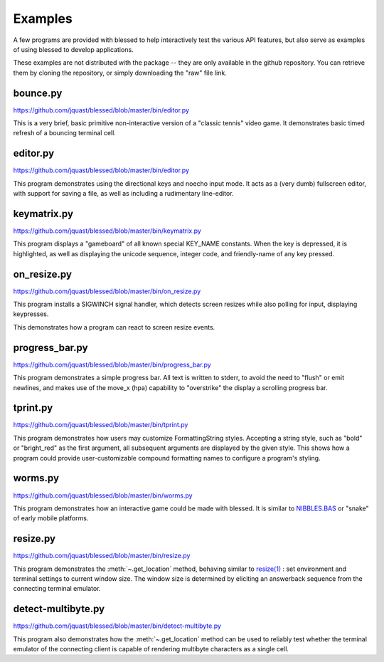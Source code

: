 Examples
========

A few programs are provided with blessed to help interactively test the various API features, but
also serve as examples of using blessed to develop applications.

These examples are not distributed with the package -- they are only available in the github
repository.  You can retrieve them by cloning the repository, or simply downloading the "raw" file
link.


.. note:

   to make these animated gif's, I used apple's quicktime to capture a portion of the screen, then
   trim and use ffmpeg and gifsicle:

   ffmpeg -i blessed_demo_6.mov -pix_fmt rgb8 -r 24 -f gif - | gifsicle --optimize=3 --delay=3 --resize-width 800 > blessed_demo_6.gif

bounce.py
---------

https://github.com/jquast/blessed/blob/master/bin/editor.py

This is a very brief, basic primitive non-interactive version of a "classic tennis" video game. It
demonstrates basic timed refresh of a bouncing terminal cell.

editor.py
---------
https://github.com/jquast/blessed/blob/master/bin/editor.py

This program demonstrates using the directional keys and noecho input
mode. It acts as a (very dumb) fullscreen editor, with support for
saving a file, as well as including a rudimentary line-editor.

keymatrix.py
------------
https://github.com/jquast/blessed/blob/master/bin/keymatrix.py

This program displays a "gameboard" of all known special KEY_NAME
constants. When the key is depressed, it is highlighted, as well
as displaying the unicode sequence, integer code, and friendly-name
of any key pressed.

on_resize.py
------------
https://github.com/jquast/blessed/blob/master/bin/on_resize.py

This program installs a SIGWINCH signal handler, which detects
screen resizes while also polling for input, displaying keypresses.

This demonstrates how a program can react to screen resize events.

progress_bar.py
---------------
https://github.com/jquast/blessed/blob/master/bin/progress_bar.py

This program demonstrates a simple progress bar. All text is written
to stderr, to avoid the need to "flush" or emit newlines, and makes
use of the move_x (hpa) capability to "overstrike" the display a
scrolling progress bar.

.. _tprint.py:

tprint.py
---------
https://github.com/jquast/blessed/blob/master/bin/tprint.py

This program demonstrates how users may customize FormattingString
styles.  Accepting a string style, such as "bold" or "bright_red"
as the first argument, all subsequent arguments are displayed by
the given style.  This shows how a program could provide
user-customizable compound formatting names to configure a program's
styling.

worms.py
--------
https://github.com/jquast/blessed/blob/master/bin/worms.py

This program demonstrates how an interactive game could be made
with blessed.  It is similar to `NIBBLES.BAS
<https://github.com/tangentstorm/tangentlabs/blob/master/qbasic/NIBBLES.BAS>`_
or "snake" of early mobile platforms.

resize.py
---------
https://github.com/jquast/blessed/blob/master/bin/resize.py

This program demonstrates the :meth:`~.get_location` method,
behaving similar to `resize(1)
<https://github.com/joejulian/xterm/blob/master/resize.c>`_
: set environment and terminal settings to current window size.
The window size is determined by eliciting an answerback
sequence from the connecting terminal emulator.

.. _detect-multibyte.py:

detect-multibyte.py
-------------------
https://github.com/jquast/blessed/blob/master/bin/detect-multibyte.py

This program also demonstrates how the :meth:`~.get_location` method
can be used to reliably test whether the terminal emulator of the connecting
client is capable of rendering multibyte characters as a single cell.
